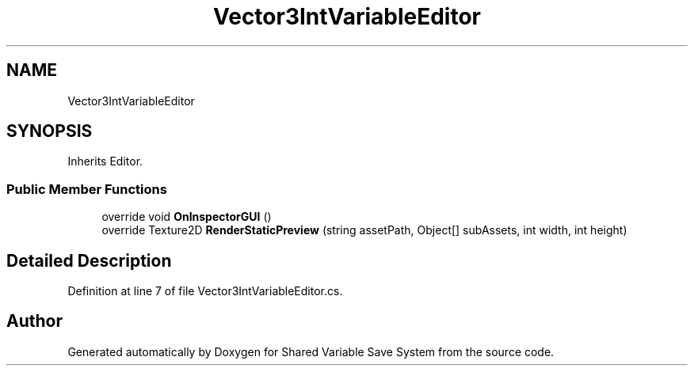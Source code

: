 .TH "Vector3IntVariableEditor" 3 "Mon Oct 8 2018" "Shared Variable Save System" \" -*- nroff -*-
.ad l
.nh
.SH NAME
Vector3IntVariableEditor
.SH SYNOPSIS
.br
.PP
.PP
Inherits Editor\&.
.SS "Public Member Functions"

.in +1c
.ti -1c
.RI "override void \fBOnInspectorGUI\fP ()"
.br
.ti -1c
.RI "override Texture2D \fBRenderStaticPreview\fP (string assetPath, Object[] subAssets, int width, int height)"
.br
.in -1c
.SH "Detailed Description"
.PP 
Definition at line 7 of file Vector3IntVariableEditor\&.cs\&.

.SH "Author"
.PP 
Generated automatically by Doxygen for Shared Variable Save System from the source code\&.
